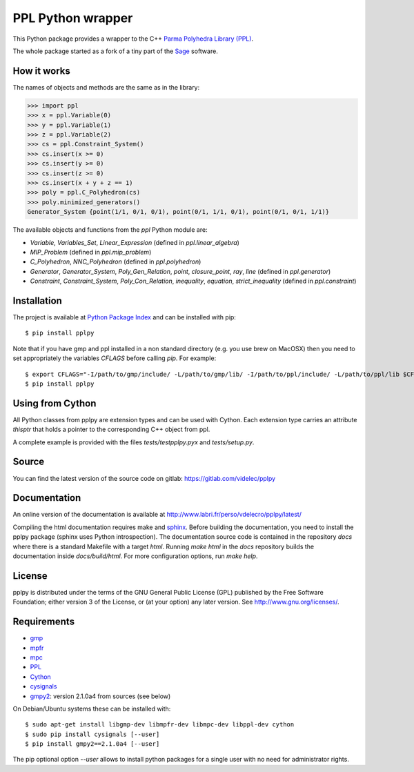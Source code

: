 PPL Python wrapper
==================

This Python package provides a wrapper to the C++ `Parma Polyhedra Library
(PPL) <http://bugseng.com/products/ppl/>`_.

The whole package started as a fork of a tiny part of the `Sage
<http://sagemath.org>`_ software.

How it works
------------

The names of objects and methods are the same as in the library:

.. code:: python

    >>> import ppl
    >>> x = ppl.Variable(0)
    >>> y = ppl.Variable(1)
    >>> z = ppl.Variable(2)
    >>> cs = ppl.Constraint_System()
    >>> cs.insert(x >= 0)
    >>> cs.insert(y >= 0)
    >>> cs.insert(z >= 0)
    >>> cs.insert(x + y + z == 1)
    >>> poly = ppl.C_Polyhedron(cs)
    >>> poly.minimized_generators()
    Generator_System {point(1/1, 0/1, 0/1), point(0/1, 1/1, 0/1), point(0/1, 0/1, 1/1)}

The available objects and functions from the `ppl` Python module are:

- `Variable`, `Variables_Set`, `Linear_Expression` (defined in `ppl.linear_algebra`)

- `MIP_Problem` (defined in `ppl.mip_problem`)

- `C_Polyhedron`, `NNC_Polyhedron` (defined in `ppl.polyhedron`)

- `Generator`, `Generator_System`, `Poly_Gen_Relation`, `point`,
  `closure_point`, `ray`, `line` (defined in `ppl.generator`)

- `Constraint`, `Constraint_System`, `Poly_Con_Relation`,
  `inequality`, `equation`, `strict_inequality` (defined in `ppl.constraint`)

Installation
------------

The project is available at `Python Package Index <https://pypi.python.org/pypi/pplpy/>`_ and
can be installed with pip::

    $ pip install pplpy

Note that if you have gmp and ppl installed in a non standard directory (e.g. you use brew
on MacOSX) then you need to set appropriately the variables `CFLAGS` before calling `pip`. For
example::

    $ export CFLAGS="-I/path/to/gmp/include/ -L/path/to/gmp/lib/ -I/path/to/ppl/include/ -L/path/to/ppl/lib $CFLAGS"
    $ pip install pplpy

Using from Cython
-----------------

All Python classes from pplpy are extension types and can be used with Cython. Each
extension type carries an attribute `thisptr` that holds a pointer to
the corresponding C++ object from ppl.

A complete example is provided with the files `tests/testpplpy.pyx` and `tests/setup.py`.

Source
------

You can find the latest version of the source code on gitlab:
https://gitlab.com/videlec/pplpy

Documentation
-------------

An online version of the documentation is available at http://www.labri.fr/perso/vdelecro/pplpy/latest/

Compiling the html documentation requires make and `sphinx <http://www.sphinx-doc.org/en/master/>`_.
Before building the documentation, you need to install the pplpy package (sphinx uses Python introspection).
The documentation source code is contained in the repository `docs` where there is a standard
Makefile with a target `html`. Running `make html` in the `docs` repository builds the documentation
inside `docs/build/html`. For more configuration options, run `make help`.

License
-------

pplpy is distributed under the terms of the GNU General Public License (GPL)
published by the Free Software Foundation; either version 3 of
the License, or (at your option) any later version. See http://www.gnu.org/licenses/.

Requirements
------------

- `gmp <https://gmplib.org/>`_

- `mpfr <http://www.mpfr.org/>`_

- `mpc <http://www.multiprecision.org/index.php?prog=mpc>`_

- `PPL <http://bugseng.com/products/ppl/>`_

- `Cython <http://cython.org>`_

- `cysignals <https://pypi.python.org/pypi/cysignals>`_

- `gmpy2 <https://pypi.python.org/pypi/gmpy2>`_: version 2.1.0a4 from sources (see below)

On Debian/Ubuntu systems these can be installed with::

    $ sudo apt-get install libgmp-dev libmpfr-dev libmpc-dev libppl-dev cython
    $ sudo pip install cysignals [--user]
    $ pip install gmpy2==2.1.0a4 [--user]

The pip optional option `--user` allows to install python packages for a single
user with no need for administrator rights.
